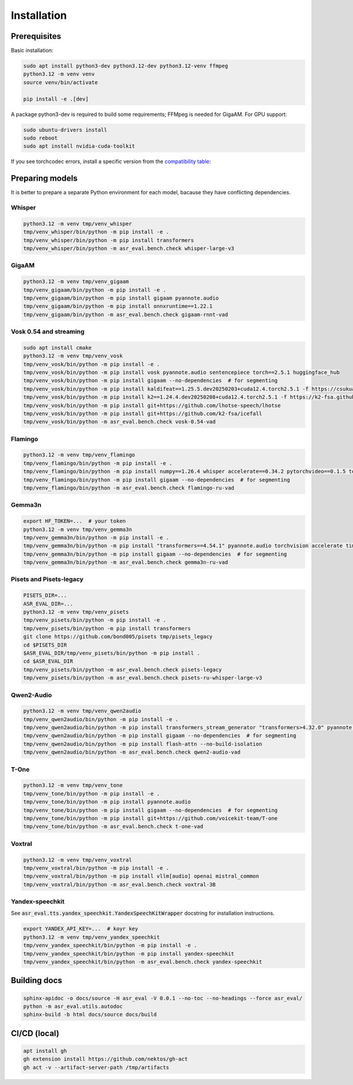 Installation
###################

Prerequisites
*****************

Basic installation:

.. code-block:: bash

    sudo apt install python3-dev python3.12-dev python3.12-venv ffmpeg
    python3.12 -m venv venv
    source venv/bin/activate

    pip install -e .[dev]

A package python3-dev is required to build some requirements; FFMpeg is needed for GigaAM. For GPU support:

.. code-block:: bash

    sudo ubuntu-drivers install
    sudo reboot
    sudo apt install nvidia-cuda-toolkit

If you see torchcodec errors, install a specific version from the `compatibility table <https://github.com/pytorch/torchcodec#installing-cpu-only-torchcodec>`_:

Preparing models
*****************

It is better to prepare a separate Python environment for each model, bacause they have conflicting dependencies.

Whisper
------------------

.. code-block:: bash

    python3.12 -m venv tmp/venv_whisper
    tmp/venv_whisper/bin/python -m pip install -e .
    tmp/venv_whisper/bin/python -m pip install transformers
    tmp/venv_whisper/bin/python -m asr_eval.bench.check whisper-large-v3

GigaAM
------------------

.. code-block:: bash
    
    python3.12 -m venv tmp/venv_gigaam
    tmp/venv_gigaam/bin/python -m pip install -e .
    tmp/venv_gigaam/bin/python -m pip install gigaam pyannote.audio
    tmp/venv_gigaam/bin/python -m pip install onnxruntime==1.22.1
    tmp/venv_gigaam/bin/python -m asr_eval.bench.check gigaam-rnnt-vad

Vosk 0.54 and streaming
----------------------------

.. code-block:: bash
    
    sudo apt install cmake
    python3.12 -m venv tmp/venv_vosk
    tmp/venv_vosk/bin/python -m pip install -e .
    tmp/venv_vosk/bin/python -m pip install vosk pyannote.audio sentencepiece torch==2.5.1 huggingface_hub
    tmp/venv_vosk/bin/python -m pip install gigaam --no-dependencies  # for segmenting
    tmp/venv_vosk/bin/python -m pip install kaldifeat==1.25.5.dev20250203+cuda12.4.torch2.5.1 -f https://csukuangfj.github.io/kaldifeat/cuda.html
    tmp/venv_vosk/bin/python -m pip install k2==1.24.4.dev20250208+cuda12.4.torch2.5.1 -f https://k2-fsa.github.io/k2/cuda.html
    tmp/venv_vosk/bin/python -m pip install git+https://github.com/lhotse-speech/lhotse
    tmp/venv_vosk/bin/python -m pip install git+https://github.com/k2-fsa/icefall
    tmp/venv_vosk/bin/python -m asr_eval.bench.check vosk-0.54-vad

Flamingo
----------------------------

.. code-block:: bash
    
    python3.12 -m venv tmp/venv_flamingo
    tmp/venv_flamingo/bin/python -m pip install -e .
    tmp/venv_flamingo/bin/python -m pip install numpy==1.26.4 whisper accelerate==0.34.2 pytorchvideo==0.1.5 torchvision deepspeed==0.15.4 transformers==4.46.0 pyannote.audio opencv-python-headless==4.8.0.76 kaldiio loguru
    tmp/venv_flamingo/bin/python -m pip install gigaam --no-dependencies  # for segmenting
    tmp/venv_flamingo/bin/python -m asr_eval.bench.check flamingo-ru-vad

Gemma3n
----------------------------

.. code-block:: bash
    
    export HF_TOKEN=...  # your token
    python3.12 -m venv tmp/venv_gemma3n
    tmp/venv_gemma3n/bin/python -m pip install -e .
    tmp/venv_gemma3n/bin/python -m pip install "transformers==4.54.1" pyannote.audio torchvision accelerate timm
    tmp/venv_gemma3n/bin/python -m pip install gigaam --no-dependencies  # for segmenting
    tmp/venv_gemma3n/bin/python -m asr_eval.bench.check gemma3n-ru-vad

Pisets and Pisets-legacy
----------------------------

.. code-block:: bash
    
    PISETS_DIR=...
    ASR_EVAL_DIR=...
    python3.12 -m venv tmp/venv_pisets
    tmp/venv_pisets/bin/python -m pip install -e .
    tmp/venv_pisets/bin/python -m pip install transformers
    git clone https://github.com/bond005/pisets tmp/pisets_legacy
    cd $PISETS_DIR
    $ASR_EVAL_DIR/tmp/venv_pisets/bin/python -m pip install .
    cd $ASR_EVAL_DIR
    tmp/venv_pisets/bin/python -m asr_eval.bench.check pisets-legacy
    tmp/venv_pisets/bin/python -m asr_eval.bench.check pisets-ru-whisper-large-v3

Qwen2-Audio
----------------------------

.. code-block:: bash
    
    python3.12 -m venv tmp/venv_qwen2audio
    tmp/venv_qwen2audio/bin/python -m pip install -e .
    tmp/venv_qwen2audio/bin/python -m pip install transformers_stream_generator "transformers>4.32.0" pyannote.audio accelerate
    tmp/venv_qwen2audio/bin/python -m pip install gigaam --no-dependencies  # for segmenting
    tmp/venv_qwen2audio/bin/python -m pip install flash-attn --no-build-isolation
    tmp/venv_qwen2audio/bin/python -m asr_eval.bench.check qwen2-audio-vad

T-One
----------------------------

.. code-block:: bash
    
    python3.12 -m venv tmp/venv_tone
    tmp/venv_tone/bin/python -m pip install -e .
    tmp/venv_tone/bin/python -m pip install pyannote.audio
    tmp/venv_tone/bin/python -m pip install gigaam --no-dependencies  # for segmenting
    tmp/venv_tone/bin/python -m pip install git+https://github.com/voicekit-team/T-one
    tmp/venv_tone/bin/python -m asr_eval.bench.check t-one-vad

Voxtral
----------------------------

.. code-block:: bash
    
    python3.12 -m venv tmp/venv_voxtral
    tmp/venv_voxtral/bin/python -m pip install -e .
    tmp/venv_voxtral/bin/python -m pip install vllm[audio] openai mistral_common
    tmp/venv_voxtral/bin/python -m asr_eval.bench.check voxtral-3B

Yandex-speechkit
----------------------------

See :code:`asr_eval.tts.yandex_speechkit.YandexSpeechKitWrapper` docstring for installation instructions.

.. code-block:: bash
    
    export YANDEX_API_KEY=...  # koyr key
    python3.12 -m venv tmp/venv_yandex_speechkit
    tmp/venv_yandex_speechkit/bin/python -m pip install -e .
    tmp/venv_yandex_speechkit/bin/python -m pip install yandex-speechkit
    tmp/venv_yandex_speechkit/bin/python -m asr_eval.bench.check yandex-speechkit

Building docs
*****************

.. code-block:: bash

    sphinx-apidoc -o docs/source -H asr_eval -V 0.0.1 --no-toc --no-headings --force asr_eval/
    python -m asr_eval.utils.autodoc
    sphinx-build -b html docs/source docs/build

CI/CD (local)
*****************

.. code-block:: bash

    apt install gh
    gh extension install https://github.com/nektos/gh-act
    gh act -v --artifact-server-path /tmp/artifacts
